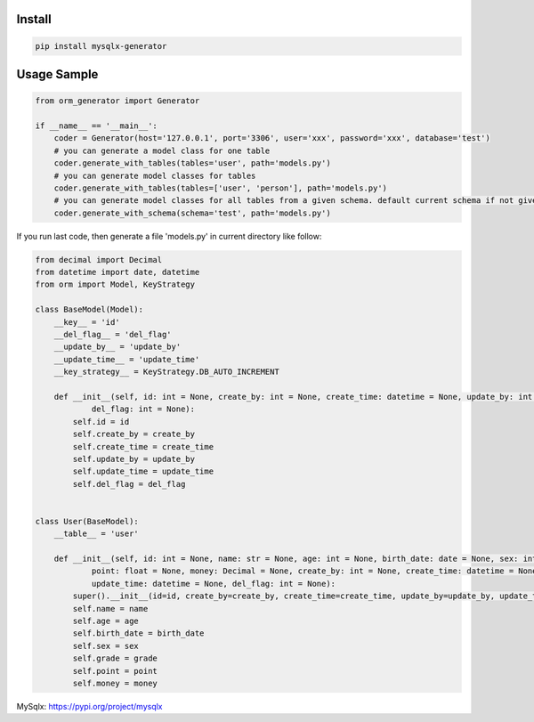 Install
'''''''

.. code:: shell

   pip install mysqlx-generator

Usage Sample
''''''''''''

.. code:: python

       from orm_generator import Generator

       if __name__ == '__main__':
           coder = Generator(host='127.0.0.1', port='3306', user='xxx', password='xxx', database='test')
           # you can generate a model class for one table
           coder.generate_with_tables(tables='user', path='models.py')
           # you can generate model classes for tables
           coder.generate_with_tables(tables=['user', 'person'], path='models.py')
           # you can generate model classes for all tables from a given schema. default current schema if not given
           coder.generate_with_schema(schema='test', path='models.py')

If you run last code, then generate a file 'models.py' in current
directory like follow:

.. code:: python

       from decimal import Decimal
       from datetime import date, datetime
       from orm import Model, KeyStrategy

       class BaseModel(Model):
           __key__ = 'id'
           __del_flag__ = 'del_flag'
           __update_by__ = 'update_by'
           __update_time__ = 'update_time'
           __key_strategy__ = KeyStrategy.DB_AUTO_INCREMENT

           def __init__(self, id: int = None, create_by: int = None, create_time: datetime = None, update_by: int = None, update_time: datetime = None,
                   del_flag: int = None):
               self.id = id
               self.create_by = create_by
               self.create_time = create_time
               self.update_by = update_by
               self.update_time = update_time
               self.del_flag = del_flag


       class User(BaseModel):
           __table__ = 'user'

           def __init__(self, id: int = None, name: str = None, age: int = None, birth_date: date = None, sex: int = None, grade: float = None,
                   point: float = None, money: Decimal = None, create_by: int = None, create_time: datetime = None, update_by: int = None,
                   update_time: datetime = None, del_flag: int = None):
               super().__init__(id=id, create_by=create_by, create_time=create_time, update_by=update_by, update_time=update_time, del_flag=del_flag)
               self.name = name
               self.age = age
               self.birth_date = birth_date
               self.sex = sex
               self.grade = grade
               self.point = point
               self.money = money


MySqlx: https://pypi.org/project/mysqlx
